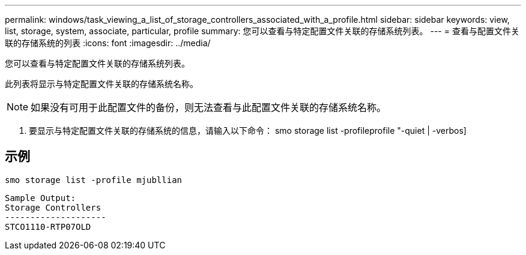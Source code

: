 ---
permalink: windows/task_viewing_a_list_of_storage_controllers_associated_with_a_profile.html 
sidebar: sidebar 
keywords: view, list, storage, system, associate, particular, profile 
summary: 您可以查看与特定配置文件关联的存储系统列表。 
---
= 查看与配置文件关联的存储系统的列表
:icons: font
:imagesdir: ../media/


[role="lead"]
您可以查看与特定配置文件关联的存储系统列表。

此列表将显示与特定配置文件关联的存储系统名称。


NOTE: 如果没有可用于此配置文件的备份，则无法查看与此配置文件关联的存储系统名称。

. 要显示与特定配置文件关联的存储系统的信息，请输入以下命令： smo storage list -profileprofile "-quiet | -verbos]




== 示例

[listing]
----
smo storage list -profile mjubllian
----
[listing]
----
Sample Output:
Storage Controllers
--------------------
STCO1110-RTP07OLD
----